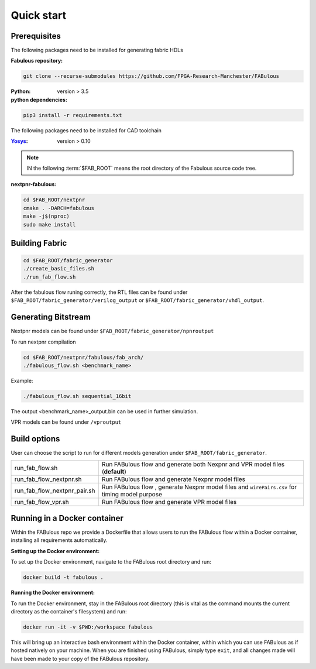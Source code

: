 Quick start
===========
.. _setup:

Prerequisites
-------------

The following packages need to be installed for generating fabric HDLs

:Fabulous repository:

.. code-block:: console

    git clone --recurse-submodules https://github.com/FPGA-Research-Manchester/FABulous

:Python: 
 version > 3.5

:python dependencies:

.. code-block:: console

    pip3 install -r requirements.txt

The following packages need to be installed for CAD toolchain

:`Yosys <https://github.com/YosysHQ/yosys>`_:
 version > 0.10


.. note:: IN the following :term:`$FAB_ROOT` means the root directory of the Fabulous source code tree.

:nextpnr-fabulous:

.. code-block:: console

   cd $FAB_ROOT/nextpnr
   cmake . -DARCH=fabulous
   make -j$(nproc)
   sudo make install

Building Fabric
---------------

.. code-block:: console

   cd $FAB_ROOT/fabric_generator
   ./create_basic_files.sh
   ./run_fab_flow.sh

After the fabulous flow runing correctly, the RTL files can be found under ``$FAB_ROOT/fabric_generator/verilog_output`` or ``$FAB_ROOT/fabric_generator/vhdl_output``.


Generating Bitstream
--------------------

Nextpnr models can be found under ``$FAB_ROOT/fabric_generator/npnroutput``

To run nextpnr compilation
 
.. code-block:: console

   cd $FAB_ROOT/nextpnr/fabulous/fab_arch/
   ./fabulous_flow.sh <benchmark_name>

Example:

.. code-block:: console

   ./fabulous_flow.sh sequential_16bit

The output <benchmark_name>_output.bin can be used in further simulation.

VPR models can be found under ``/vproutput``

Build options
-------------

User can choose the script to run for different models generation under ``$FAB_ROOT/fabric_generator``.

+------------------------------+------------------------------------------------------------------------------------------------+
| run_fab_flow.sh              | Run FABulous flow and generate both Nexpnr and VPR model files (**default**)                   |
+------------------------------+------------------------------------------------------------------------------------------------+
| run_fab_flow_nextpnr.sh      | Run FABulous flow and generate Nexpnr model files                                              |
+------------------------------+------------------------------------------------------------------------------------------------+
| run_fab_flow_nextpnr_pair.sh | Run FABulous flow , generate Nexpnr model files and ``wirePairs.csv`` for timing model purpose |
+------------------------------+------------------------------------------------------------------------------------------------+
| run_fab_flow_vpr.sh          | Run FABulous flow and generate VPR model files                                                 |
+------------------------------+------------------------------------------------------------------------------------------------+

Running in a Docker container
-----------------------------

Within the FABulous repo we provide a Dockerfile that allows users to run the FABulous flow within a Docker container, installing all requirements automatically.

:Setting up the Docker environment:

To set up the Docker environment, navigate to the FABulous root directory and run:

.. code-block:: console

     docker build -t fabulous .

:Running the Docker environment:

To run the Docker environment, stay in the FABulous root directory (this is vital as the command mounts the current directory as the container's filesystem) and run:

.. code-block:: console

     docker run -it -v $PWD:/workspace fabulous

This will bring up an interactive bash environment within the Docker container, within which you can use FABulous as if hosted natively on your machine. When you are finished using FABulous, simply type ``exit``, and all changes made will have been made to your copy of the FABulous repository.


